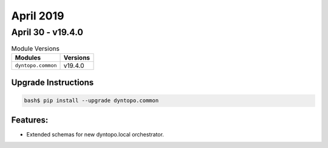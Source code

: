 April 2019
==========

April 30 - v19.4.0
------------------

.. csv-table:: Module Versions
    :header: "Modules", "Versions"

        ``dyntopo.common``, v19.4.0

Upgrade Instructions
^^^^^^^^^^^^^^^^^^^^

.. code-block:: bash

    bash$ pip install --upgrade dyntopo.common

Features:
^^^^^^^^^

- Extended schemas for new dyntopo.local orchestrator.
